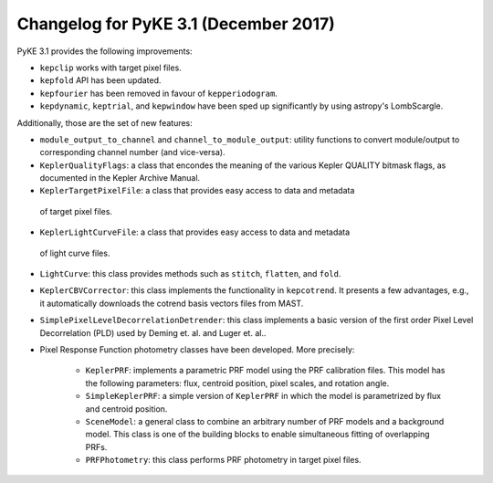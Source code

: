 .. _whatsnew-3.1:

======================================
Changelog for PyKE 3.1 (December 2017)
======================================


PyKE 3.1 provides the following improvements:

* ``kepclip`` works with target pixel files.
* ``kepfold`` API has been updated.
* ``kepfourier`` has been removed in favour of ``kepperiodogram``.
* ``kepdynamic``, ``keptrial``, and ``kepwindow`` have been sped up significantly
  by using astropy's LombScargle.

Additionally, those are the set of new features:

* ``module_output_to_channel`` and ``channel_to_module_output``: utility functions
  to convert module/output to corresponding channel number (and vice-versa).

* ``KeplerQualityFlags``: a class that encondes the meaning of the various Kepler
  QUALITY bitmask flags, as documented in the Kepler Archive Manual.

* ``KeplerTargetPixelFile``: a class that provides easy access to data and metadata
 of target pixel files.

* ``KeplerLightCurveFile``: a class that provides easy access to data and metadata
 of light curve files.

* ``LightCurve``: this class provides methods such as ``stitch``, ``flatten``, and ``fold``.

* ``KeplerCBVCorrector``: this class implements the functionality in ``kepcotrend``. It
  presents a few advantages, e.g., it automatically downloads the cotrend basis vectors
  files from MAST.

* ``SimplePixelLevelDecorrelationDetrender``: this class implements a basic version of
  the first order Pixel Level Decorrelation (PLD) used by Deming et. al. and Luger et.
  al..

* Pixel Response Function photometry classes have been developed. More precisely:

    * ``KeplerPRF``: implements a parametric PRF model using the PRF calibration files.
      This model has the following parameters: flux, centroid position, pixel scales, and
      rotation angle.
    * ``SimpleKeplerPRF``: a simple version of ``KeplerPRF`` in which the model is
      parametrized by flux and centroid position.
    * ``SceneModel``: a general class to combine an arbitrary number of PRF models
      and a background model. This class is one of the building blocks to enable
      simultaneous fitting of overlapping PRFs.
    * ``PRFPhotometry``: this class performs PRF photometry in target pixel files.
